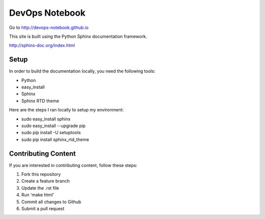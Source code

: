 DevOps Notebook
***************

Go to http://devops-notebook.github.io

This site is built using the Python Sphinx documentation framework.  

http://sphinx-doc.org/index.html

Setup
-----
In order to build the documentation locally, you need the following tools:

- Python
- easy_install
- Sphinx 
- Sphinx RTD theme

Here are the steps I ran locally to setup my environment:

- sudo easy_install sphinx
- sudo easy_install --upgrade pip
- sudo pip install -U setuptools
- sudo pip install sphinx_rtd_theme

Contributing Content
--------------------
If you are interested in contributing content, follow these steps:

1. Fork this repository
2. Create a feature branch
3. Update the .rst file
4. Run 'make html'
5. Commit all changes to Github
6. Submit a pull request

